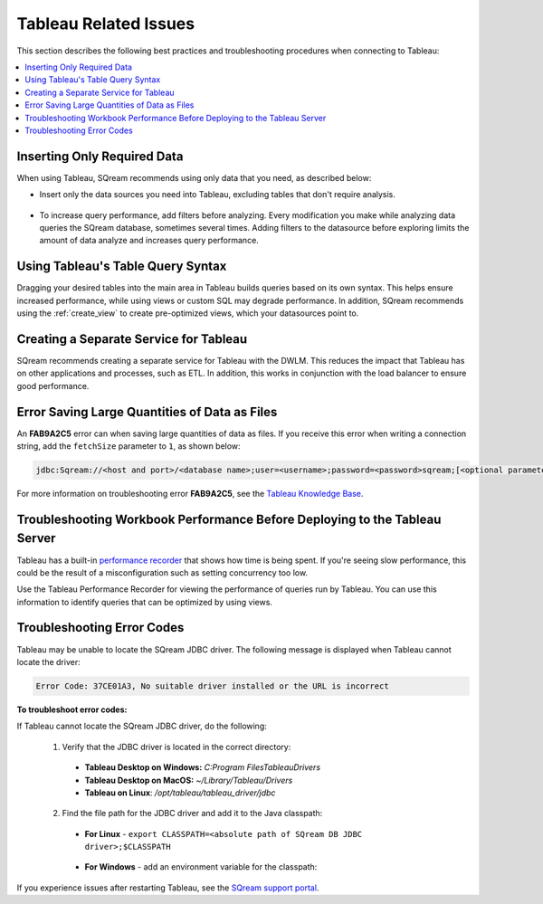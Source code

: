 .. _tableau_related_issues:

***********************
Tableau Related Issues
***********************
This section describes the following best practices and troubleshooting procedures when connecting to Tableau:

.. contents::
   :local:

Inserting Only Required Data
~~~~~~~~~~~~~~~~~~
When using Tableau, SQream recommends using only data that you need, as described below:

* Insert only the data sources you need into Tableau, excluding tables that don't require analysis.

   ::

* To increase query performance, add filters before analyzing. Every modification you make while analyzing data queries the SQream database, sometimes several times. Adding filters to the datasource before exploring limits the amount of data analyze and increases query performance.

Using Tableau's Table Query Syntax
~~~~~~~~~~~~~~~~~~~
Dragging your desired tables into the main area in Tableau builds queries based on its own syntax. This helps ensure increased performance, while using views or custom SQL may degrade performance. In addition, SQream recommends using the :ref:`create_view` to create pre-optimized views, which your datasources point to. 

Creating a Separate Service for Tableau
~~~~~~~~~~~~~~~~~~~
SQream recommends creating a separate service for Tableau with the DWLM. This reduces the impact that Tableau has on other applications and processes, such as ETL. In addition, this works in conjunction with the load balancer to ensure good performance.

Error Saving Large Quantities of Data as Files
~~~~~~~~~~~~~~~~~~~
An **FAB9A2C5** error can when saving large quantities of data as files. If you receive this error when writing a connection string, add the ``fetchSize`` parameter to ``1``, as shown below:

.. code-block:: text

   jdbc:Sqream://<host and port>/<database name>;user=<username>;password=<password>sqream;[<optional parameters>; fetchSize=1...]
   
For more information on troubleshooting error **FAB9A2C5**, see the `Tableau Knowledge Base <https://community.tableau.com/s/global-search/%40uri#q=FAB9A2C5&t=All&f:content-type-facet=[Knowledge%20Base]>`_.

Troubleshooting Workbook Performance Before Deploying to the Tableau Server
~~~~~~~~~~~~~~~~~~~
Tableau has a built-in `performance recorder <https://help.tableau.com/current/pro/desktop/en-us/perf_record_create_desktop.htm>`_ that shows how time is being spent. If you're seeing slow performance, this could be the result of a misconfiguration such as setting concurrency too low.

Use the Tableau Performance Recorder for viewing the performance of queries run by Tableau. You can use this information to identify queries that can be optimized by using views.

Troubleshooting Error Codes
~~~~~~~~~~~~~~~~~~~
Tableau may be unable to locate the SQream JDBC driver. The following message is displayed when Tableau cannot locate the driver:

.. code-block:: console
     
   Error Code: 37CE01A3, No suitable driver installed or the URL is incorrect
   
**To troubleshoot error codes:**

If Tableau cannot locate the SQream JDBC driver, do the following:

 1. Verify that the JDBC driver is located in the correct directory:
 
   * **Tableau Desktop on Windows:** *C:\Program Files\Tableau\Drivers*
   * **Tableau Desktop on MacOS:** *~/Library/Tableau/Drivers*
   * **Tableau on Linux**: */opt/tableau/tableau_driver/jdbc*
   
 2. Find the file path for the JDBC driver and add it to the Java classpath:
   
   * **For Linux** - ``export CLASSPATH=<absolute path of SQream DB JDBC driver>;$CLASSPATH``

        ::
		
   * **For Windows** - add an environment variable for the classpath:
 
	

If you experience issues after restarting Tableau, see the `SQream support portal <https://support.sqream.com>`_.
